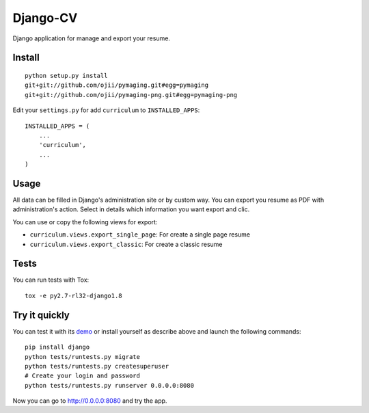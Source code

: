 =========
Django-CV
=========

.. image :: https://travis-ci.org/ZuluPro/django-cv.svg?branch=master
   :target: https://travis-ci.org/ZuluPro/django-cv
       
.. image:: https://coveralls.io/repos/ZuluPro/django-cv/badge.svg?branch=master
   :target: https://coveralls.io/r/ZuluPro/django-cv?branch=master

.. image:: https://landscape.io/github/ZuluPro/django-cv/master/landscape.svg?style=flat
   :target: https://landscape.io/github/ZuluPro/django-cv/master
      :alt: Code Health

Django application for manage and export your resume.

Install
=======

::

    python setup.py install
    git+git://github.com/ojii/pymaging.git#egg=pymaging
    git+git://github.com/ojii/pymaging-png.git#egg=pymaging-png

Edit your ``settings.py`` for add ``curriculum`` to ``INSTALLED_APPS``: ::

    INSTALLED_APPS = (
        ...
        'curriculum',
        ...
    )


Usage
=====

All data can be filled in Django's administration site or by custom way.
You can export you resume as PDF with administration's action. Select in
details which information you want export and clic. 

You can use or copy the following views for export:

- ``curriculum.views.export_single_page``: For create a single page resume
- ``curriculum.views.export_classic``: For create a classic resume

Tests
=====

You can run tests with Tox: ::

    tox -e py2.7-rl32-django1.8

Try it quickly
==============

You can test it with its `demo`_ or install yourself as describe above and
launch the following commands: ::

    pip install django
    python tests/runtests.py migrate
    python tests/runtests.py createsuperuser
    # Create your login and password
    python tests/runtests.py runserver 0.0.0.0:8080

Now you can go to http://0.0.0.0:8080 and try the app.

.. _`demo`: https://github.com/ZuluPro/django-cv-demo
